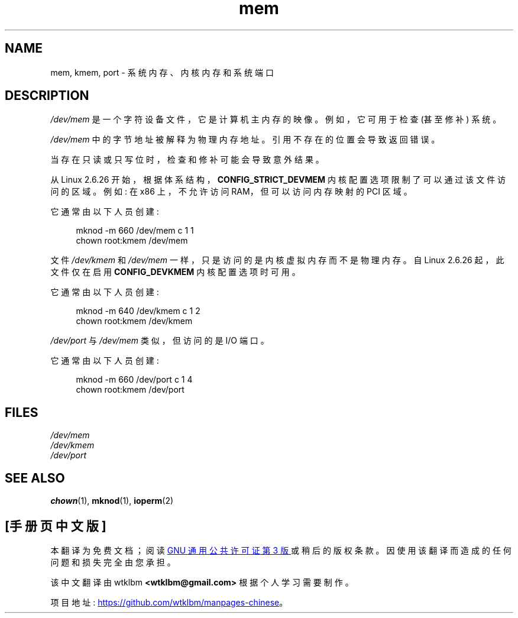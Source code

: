 .\" -*- coding: UTF-8 -*-
.\" Copyright (c) 1993 Michael Haardt (michael@moria.de),
.\"     Fri Apr  2 11:32:09 MET DST 1993
.\"
.\" SPDX-License-Identifier: GPL-2.0-or-later
.\"
.\" Modified Sat Jul 24 16:59:10 1993 by Rik Faith (faith@cs.unc.edu)
.\"*******************************************************************
.\"
.\" This file was generated with po4a. Translate the source file.
.\"
.\"*******************************************************************
.TH mem 4 2022\-10\-30 "Linux man\-pages 6.03" 
.SH NAME
mem, kmem, port \- 系统内存、内核内存和系统端口
.SH DESCRIPTION
\fI/dev/mem\fP 是一个字符设备文件，它是计算机主内存的映像。 例如，它可用于检查 (甚至修补) 系统。
.PP
\fI/dev/mem\fP 中的字节地址被解释为物理内存地址。 引用不存在的位置会导致返回错误。
.PP
当存在只读或只写位时，检查和修补可能会导致意外结果。
.PP
从 Linux 2.6.26 开始，根据体系结构，\fBCONFIG_STRICT_DEVMEM\fP 内核配置选项限制了可以通过该文件访问的区域。 例如:
在 x86 上，不允许访问 RAM，但可以访问内存映射的 PCI 区域。
.PP
它通常由以下人员创建:
.PP
.in +4n
.EX
mknod \-m 660 /dev/mem c 1 1
chown root:kmem /dev/mem
.EE
.in
.PP
文件 \fI/dev/kmem\fP 和 \fI/dev/mem\fP 一样，只是访问的是内核虚拟内存而不是物理内存。 自 Linux 2.6.26
起，此文件仅在启用 \fBCONFIG_DEVKMEM\fP 内核配置选项时可用。
.PP
它通常由以下人员创建:
.PP
.in +4n
.EX
mknod \-m 640 /dev/kmem c 1 2
chown root:kmem /dev/kmem
.EE
.in
.PP
\fI/dev/port\fP 与 \fI/dev/mem\fP 类似，但访问的是 I/O 端口。
.PP
它通常由以下人员创建:
.PP
.in +4n
.EX
mknod \-m 660 /dev/port c 1 4
chown root:kmem /dev/port
.EE
.in
.SH FILES
\fI/dev/mem\fP
.br
\fI/dev/kmem\fP
.br
\fI/dev/port\fP
.SH "SEE ALSO"
\fBchown\fP(1), \fBmknod\fP(1), \fBioperm\fP(2)
.PP
.SH [手册页中文版]
.PP
本翻译为免费文档；阅读
.UR https://www.gnu.org/licenses/gpl-3.0.html
GNU 通用公共许可证第 3 版
.UE
或稍后的版权条款。因使用该翻译而造成的任何问题和损失完全由您承担。
.PP
该中文翻译由 wtklbm
.B <wtklbm@gmail.com>
根据个人学习需要制作。
.PP
项目地址:
.UR \fBhttps://github.com/wtklbm/manpages-chinese\fR
.ME 。
